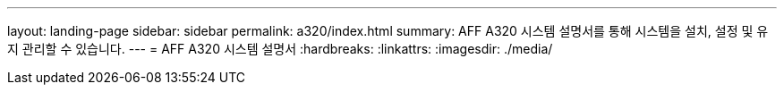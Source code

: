 ---
layout: landing-page 
sidebar: sidebar 
permalink: a320/index.html 
summary: AFF A320 시스템 설명서를 통해 시스템을 설치, 설정 및 유지 관리할 수 있습니다. 
---
= AFF A320 시스템 설명서
:hardbreaks:
:linkattrs: 
:imagesdir: ./media/


